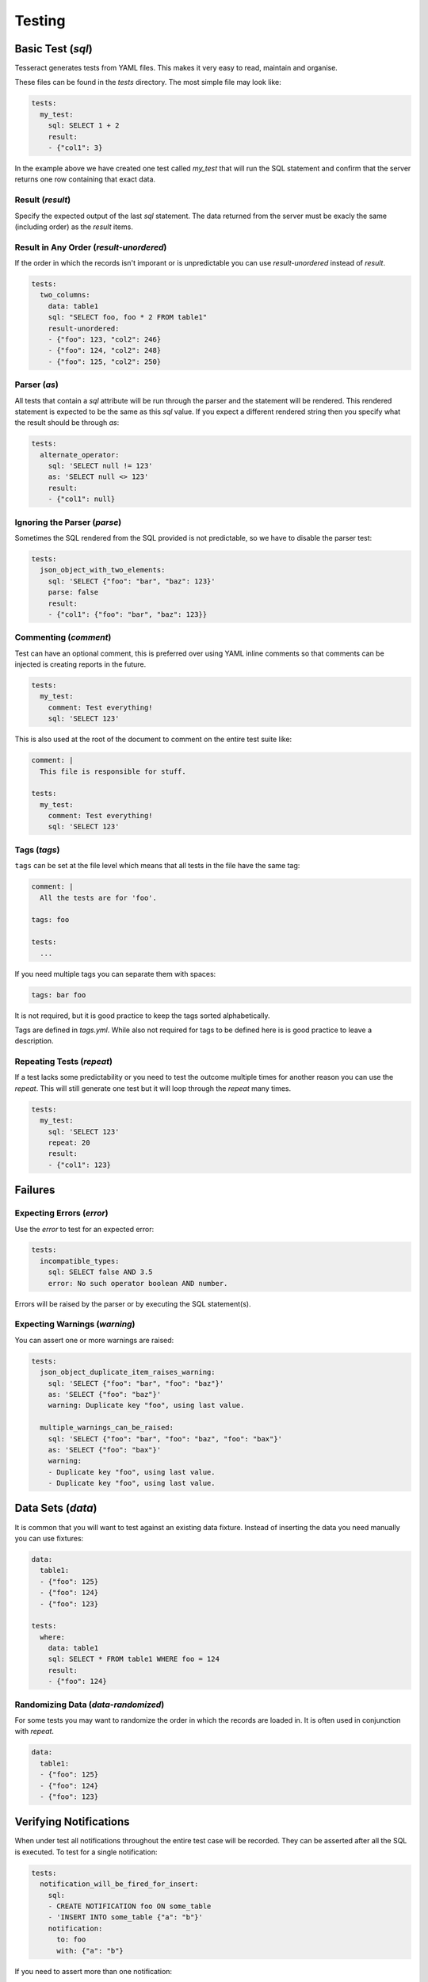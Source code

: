 Testing
=======


Basic Test (`sql`)
------------------

Tesseract generates tests from YAML files. This makes it very easy to read,
maintain and organise.

These files can be found in the `tests` directory. The most simple file may look
like:

.. code-block:: yaml

   tests:
     my_test:
       sql: SELECT 1 + 2
       result:
       - {"col1": 3}

In the example above we have created one test called `my_test` that will run the
SQL statement and confirm that the server returns one row containing that exact
data.

Result (`result`)
^^^^^^^^^^^^^^^^^

Specify the expected output of the last `sql` statement. The data returned from
the server must be exacly the same (including order) as the `result` items.

Result in Any Order (`result-unordered`)
^^^^^^^^^^^^^^^^^^^^^^^^^^^^^^^^^^^^^^^^

If the order in which the records isn't imporant or is unpredictable you can use
`result-unordered` instead of `result`.

.. code-block:: yaml

   tests:
     two_columns:
       data: table1
       sql: "SELECT foo, foo * 2 FROM table1"
       result-unordered:
       - {"foo": 123, "col2": 246}
       - {"foo": 124, "col2": 248}
       - {"foo": 125, "col2": 250}

Parser (`as`)
^^^^^^^^^^^^^

All tests that contain a `sql` attribute will be run through the parser and the
statement will be rendered. This rendered statement is expected to be the same
as this `sql` value. If you expect a different rendered string then you specify
what the result should be through `as`:

.. code-block:: yaml

   tests:
     alternate_operator:
       sql: 'SELECT null != 123'
       as: 'SELECT null <> 123'
       result:
       - {"col1": null}

Ignoring the Parser (`parse`)
^^^^^^^^^^^^^^^^^^^^^^^^^^^^^

Sometimes the SQL rendered from the SQL provided is not predictable, so we have
to disable the parser test:

.. code-block:: yaml

   tests:
     json_object_with_two_elements:
       sql: 'SELECT {"foo": "bar", "baz": 123}'
       parse: false
       result:
       - {"col1": {"foo": "bar", "baz": 123}}

Commenting (`comment`)
^^^^^^^^^^^^^^^^^^^^^^

Test can have an optional comment, this is preferred over using YAML inline
comments so that comments can be injected is creating reports in the future.

.. code-block:: yaml

   tests:
     my_test:
       comment: Test everything!
       sql: 'SELECT 123'

This is also used at the root of the document to comment on the entire test
suite like:

.. code-block:: yaml

   comment: |
     This file is responsible for stuff.
   
   tests:
     my_test:
       comment: Test everything!
       sql: 'SELECT 123'

Tags (`tags`)
^^^^^^^^^^^^^

``tags`` can be set at the file level which means that all tests in the file
have the same tag:

.. code-block:: yaml

   comment: |
     All the tests are for 'foo'.
     
   tags: foo
   
   tests:
     ...

If you need multiple tags you can separate them with spaces:

.. code-block:: yaml

   tags: bar foo

It is not required, but it is good practice to keep the tags sorted
alphabetically.

Tags are defined in `tags.yml`. While also not required for tags to be defined
here is is good practice to leave a description.

Repeating Tests (`repeat`)
^^^^^^^^^^^^^^^^^^^^^^^^^^

If a test lacks some predictability or you need to test the outcome multiple
times for another reason you can use the `repeat`. This will still generate one
test but it will loop through the `repeat` many times.

.. code-block:: yaml

   tests:
     my_test:
       sql: 'SELECT 123'
       repeat: 20
       result:
       - {"col1": 123}

Failures
--------

Expecting Errors (`error`)
^^^^^^^^^^^^^^^^^^^^^^^^^^

Use the `error` to test for an expected error:

.. code-block:: yaml

   tests:
     incompatible_types:
       sql: SELECT false AND 3.5
       error: No such operator boolean AND number.

Errors will be raised by the parser or by executing the SQL statement(s).

Expecting Warnings (`warning`)
^^^^^^^^^^^^^^^^^^^^^^^^^^^^^^

You can assert one or more warnings are raised:

.. code-block:: yaml

   tests:
     json_object_duplicate_item_raises_warning:
       sql: 'SELECT {"foo": "bar", "foo": "baz"}'
       as: 'SELECT {"foo": "baz"}'
       warning: Duplicate key "foo", using last value.
   
     multiple_warnings_can_be_raised:
       sql: 'SELECT {"foo": "bar", "foo": "baz", "foo": "bax"}'
       as: 'SELECT {"foo": "bax"}'
       warning:
       - Duplicate key "foo", using last value.
       - Duplicate key "foo", using last value.

Data Sets (`data`)
------------------

It is common that you will want to test against an existing data fixture.
Instead of inserting the data you need manually you can use fixtures:

.. code-block:: yaml

   data:
     table1:
     - {"foo": 125}
     - {"foo": 124}
     - {"foo": 123}
   
   tests:
     where:
       data: table1
       sql: SELECT * FROM table1 WHERE foo = 124
       result:
       - {"foo": 124}

Randomizing Data (`data-randomized`)
^^^^^^^^^^^^^^^^^^^^^^^^^^^^^^^^^^^^

For some tests you may want to randomize the order in which the records are
loaded in. It is often used in conjunction with `repeat`.

.. code-block:: yaml

   data:
     table1:
     - {"foo": 125}
     - {"foo": 124}
     - {"foo": 123}


Verifying Notifications
-----------------------

When under test all notifications throughout the entire test case will be
recorded. They can be asserted after all the SQL is executed. To test for a
single notification:

.. code-block:: yaml

   tests:
     notification_will_be_fired_for_insert:
       sql:
       - CREATE NOTIFICATION foo ON some_table
       - 'INSERT INTO some_table {"a": "b"}'
       notification:
         to: foo
         with: {"a": "b"}

If you need to assert more than one notification:

.. code-block:: yaml

   tests:
     multiple_notifications_can_be_fired_from_a_single_select:
       sql:
       - CREATE NOTIFICATION foo1 ON some_table WHERE a = "b"
       - CREATE NOTIFICATION foo2 ON some_table WHERE a = "b"
       - 'INSERT INTO some_table {"a": "b"}'
       notification:
         - to: foo1
           with: {"a": "b"}
         - to: foo2
           with: {"a": "b"}

Or validate that no notifications have been fired:

.. code-block:: yaml

   tests:
     notification_will_respect_where_clause:
       sql:
       - CREATE NOTIFICATION foo ON some_table WHERE a = "c"
       - 'INSERT INTO some_table {"a": "b"}'
       notification: []
